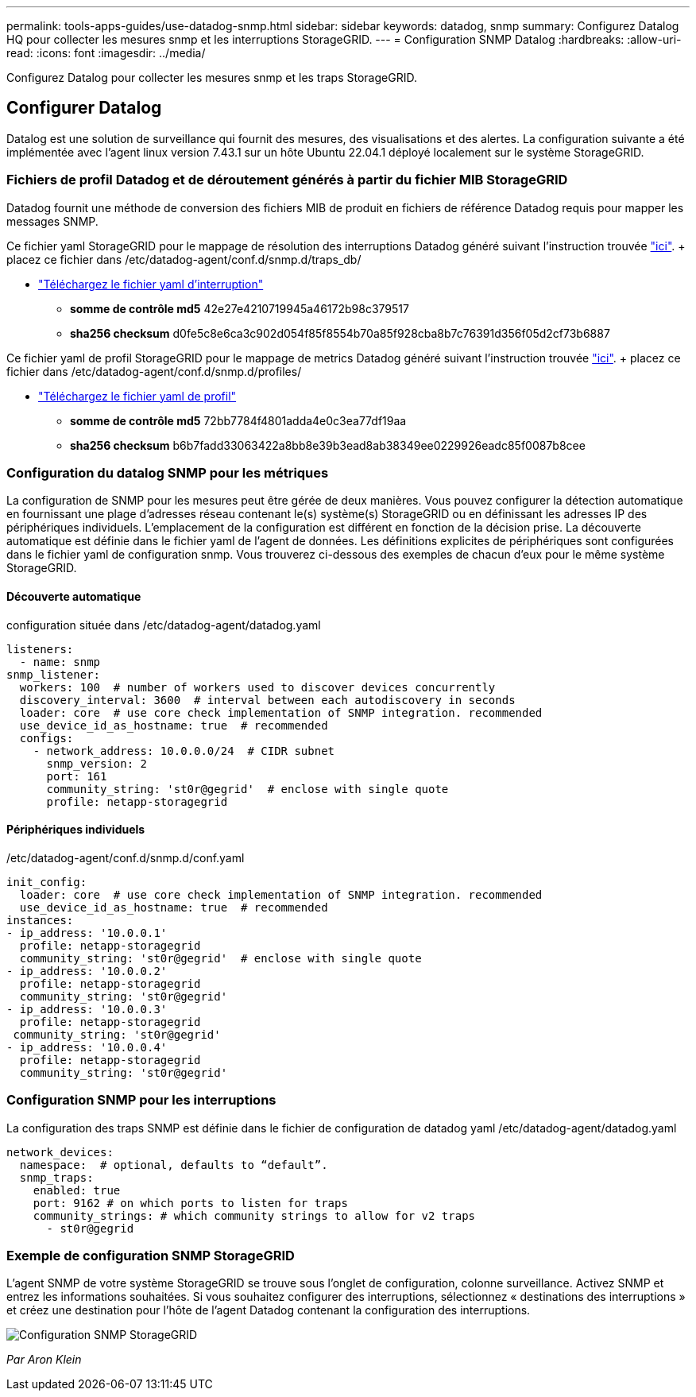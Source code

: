 ---
permalink: tools-apps-guides/use-datadog-snmp.html 
sidebar: sidebar 
keywords: datadog, snmp 
summary: Configurez Datalog HQ pour collecter les mesures snmp et les interruptions StorageGRID. 
---
= Configuration SNMP Datalog
:hardbreaks:
:allow-uri-read: 
:icons: font
:imagesdir: ../media/


[role="lead"]
Configurez Datalog pour collecter les mesures snmp et les traps StorageGRID.



== Configurer Datalog

Datalog est une solution de surveillance qui fournit des mesures, des visualisations et des alertes. La configuration suivante a été implémentée avec l'agent linux version 7.43.1 sur un hôte Ubuntu 22.04.1 déployé localement sur le système StorageGRID.



=== Fichiers de profil Datadog et de déroutement générés à partir du fichier MIB StorageGRID

Datadog fournit une méthode de conversion des fichiers MIB de produit en fichiers de référence Datadog requis pour mapper les messages SNMP.

Ce fichier yaml StorageGRID pour le mappage de résolution des interruptions Datadog généré suivant l'instruction trouvée https://docs.datadoghq.com/network_monitoring/devices/snmp_traps/?tab=yaml["ici"^]. + placez ce fichier dans /etc/datadog-agent/conf.d/snmp.d/traps_db/ +

* link:../media/datadog/NETAPP-STORAGEGRID-MIB.yml["Téléchargez le fichier yaml d'interruption"] +
+
** *somme de contrôle md5* 42e27e4210719945a46172b98c379517 +
** *sha256 checksum* d0fe5c8e6ca3c902d054f85f8554b70a85f928cba8b7c76391d356f05d2cf73b6887 +




Ce fichier yaml de profil StorageGRID pour le mappage de metrics Datadog généré suivant l'instruction trouvée https://datadoghq.dev/integrations-core/tutorials/snmp/introduction/["ici"^]. + placez ce fichier dans /etc/datadog-agent/conf.d/snmp.d/profiles/ +

* link:../media/datadog/netapp-storagegrid.yaml["Téléchargez le fichier yaml de profil"] +
+
** *somme de contrôle md5* 72bb7784f4801adda4e0c3ea77df19aa +
** *sha256 checksum* b6b7fadd33063422a8bb8e39b3ead8ab38349ee0229926eadc85f0087b8cee +






=== Configuration du datalog SNMP pour les métriques

La configuration de SNMP pour les mesures peut être gérée de deux manières. Vous pouvez configurer la détection automatique en fournissant une plage d'adresses réseau contenant le(s) système(s) StorageGRID ou en définissant les adresses IP des périphériques individuels. L'emplacement de la configuration est différent en fonction de la décision prise. La découverte automatique est définie dans le fichier yaml de l'agent de données. Les définitions explicites de périphériques sont configurées dans le fichier yaml de configuration snmp. Vous trouverez ci-dessous des exemples de chacun d'eux pour le même système StorageGRID.



==== Découverte automatique

configuration située dans /etc/datadog-agent/datadog.yaml

[source, yaml]
----
listeners:
  - name: snmp
snmp_listener:
  workers: 100  # number of workers used to discover devices concurrently
  discovery_interval: 3600  # interval between each autodiscovery in seconds
  loader: core  # use core check implementation of SNMP integration. recommended
  use_device_id_as_hostname: true  # recommended
  configs:
    - network_address: 10.0.0.0/24  # CIDR subnet
      snmp_version: 2
      port: 161
      community_string: 'st0r@gegrid'  # enclose with single quote
      profile: netapp-storagegrid
----


==== Périphériques individuels

/etc/datadog-agent/conf.d/snmp.d/conf.yaml

[source, yaml]
----
init_config:
  loader: core  # use core check implementation of SNMP integration. recommended
  use_device_id_as_hostname: true  # recommended
instances:
- ip_address: '10.0.0.1'
  profile: netapp-storagegrid
  community_string: 'st0r@gegrid'  # enclose with single quote
- ip_address: '10.0.0.2'
  profile: netapp-storagegrid
  community_string: 'st0r@gegrid'
- ip_address: '10.0.0.3'
  profile: netapp-storagegrid
 community_string: 'st0r@gegrid'
- ip_address: '10.0.0.4'
  profile: netapp-storagegrid
  community_string: 'st0r@gegrid'
----


=== Configuration SNMP pour les interruptions

La configuration des traps SNMP est définie dans le fichier de configuration de datadog yaml /etc/datadog-agent/datadog.yaml

[source, yaml]
----
network_devices:
  namespace:  # optional, defaults to “default”.
  snmp_traps:
    enabled: true
    port: 9162 # on which ports to listen for traps
    community_strings: # which community strings to allow for v2 traps
      - st0r@gegrid
----


=== Exemple de configuration SNMP StorageGRID

L'agent SNMP de votre système StorageGRID se trouve sous l'onglet de configuration, colonne surveillance. Activez SNMP et entrez les informations souhaitées. Si vous souhaitez configurer des interruptions, sélectionnez « destinations des interruptions » et créez une destination pour l'hôte de l'agent Datadog contenant la configuration des interruptions.

image::datadog/sg_snmp_conf.png[Configuration SNMP StorageGRID]

_Par Aron Klein_
